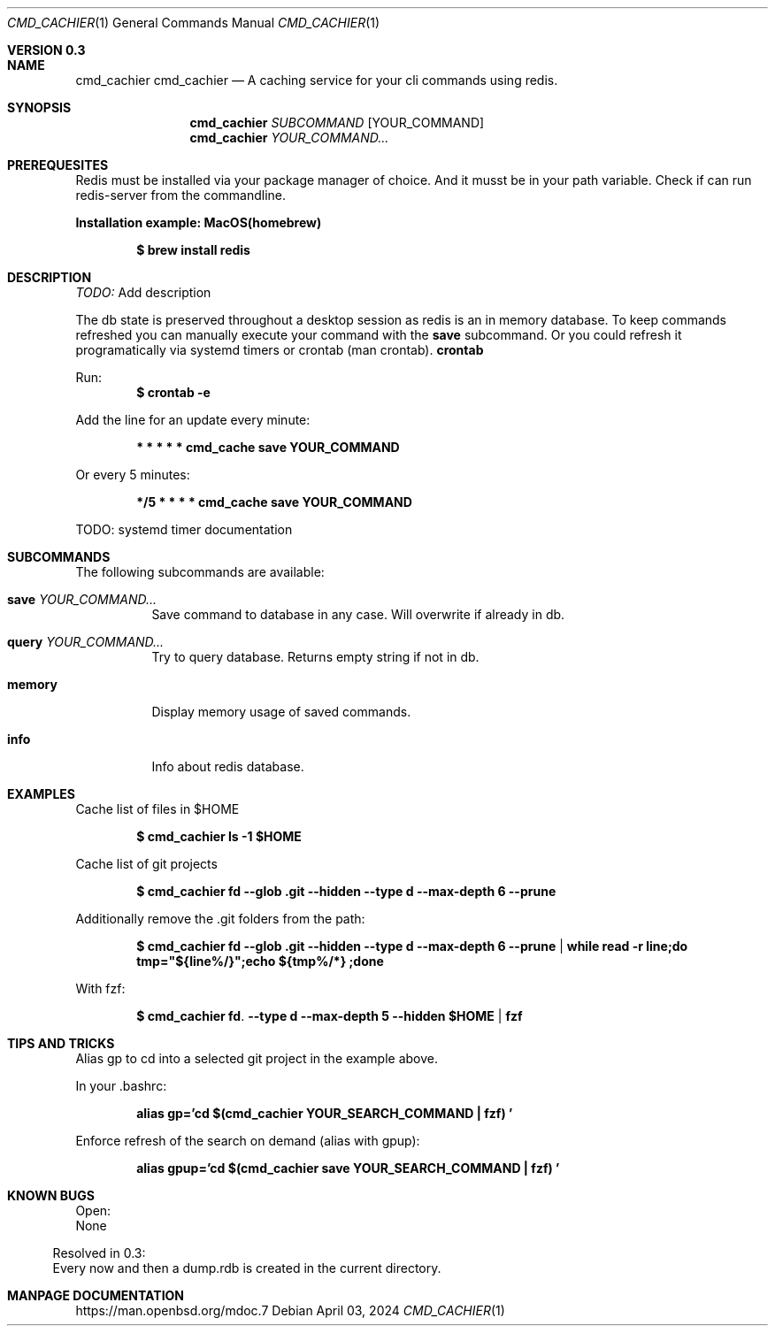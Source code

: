 .Dd April 03, 2024
.Dt CMD_CACHIER 1
.Os
.Sh VERSION 0.3
.Sh NAME
.Nm cmd_cachier
.Nm cmd_cachier
.Nd A caching service for your cli commands using redis.
.Sh SYNOPSIS
.Nm cmd_cachier
.Ar SUBCOMMAND 
.Op YOUR_COMMAND
.Nm cmd_cachier
.Ar YOUR_COMMAND...


.Sh PREREQUESITES
Redis must be installed via your package manager of choice.
And it musst be in your path variable.
Check if can run redis-server from the commandline.

.Pp
.Nm Installation example: MacOS(homebrew)
.Pp
.Dl $ brew install redis
.Pp

.Sh DESCRIPTION
.Ar TODO:
Add description

.Pp
The db state is preserved throughout a desktop session as redis is an in memory database.
To keep commands refreshed you can manually execute your command with the 
.Nm save
subcommand.
Or you could refresh it programatically via systemd timers or crontab (man crontab).
.Nm crontab
.Pp
Run:
.Dl $ crontab -e
.Pp
Add the line for an update every minute:
.Pp
.Dl * * * * * cmd_cache save YOUR_COMMAND
.Pp
Or every 5 minutes:
.Pp
.Dl */5 * * * * cmd_cache save YOUR_COMMAND
.Pp

TODO: systemd timer documentation

.Sh SUBCOMMANDS
The following subcommands are available:
.Bl -tag -width indent
.It Nm save Ar YOUR_COMMAND...
Save command to database in any case. Will overwrite if already in db.
.It Nm query Ar YOUR_COMMAND...
Try to query database. Returns empty string if not in db.
.It Nm memory
Display memory usage of saved commands.
.It Nm info
Info about redis database.
.El

.Sh EXAMPLES
Cache list of files in $HOME
.Pp
.Dl $ cmd_cachier ls -1 "$HOME"
.Pp
Cache list of git projects
.Pp
.Dl $ cmd_cachier fd --glob .git --hidden --type d --max-depth 6 --prune
.Pp
Additionally remove the .git folders from the path:
.Pp
.Dl $ cmd_cachier fd --glob .git --hidden --type d --max-depth 6 --prune | while read -r line;do tmp="${line%/}";echo "${tmp%/*}";done
.Pp
With fzf:
.Pp
.Dl $ cmd_cachier fd . --type d --max-depth 5 --hidden "$HOME" | fzf
.Pp

.Sh TIPS AND TRICKS
Alias gp to cd into a selected git project in the example above.

In your .bashrc:
.Pp
.Dl alias gp='cd "$(cmd_cachier YOUR_SEARCH_COMMAND | fzf)"'
.Pp
Enforce refresh of the search on demand (alias with gpup):
.Pp
.Dl alias gpup='cd "$(cmd_cachier save YOUR_SEARCH_COMMAND | fzf)"'
.Pp

.Sh KNOWN BUGS
.Pp
Open:
.Bl
.It 
None
.El

Resolved in 0.3:
.Bl
.It 
Every now and then a dump.rdb is created in the current directory.
.El
.Pp

.Sh MANPAGE DOCUMENTATION
https://man.openbsd.org/mdoc.7

\".Sh COMPATIBILITY
\".Sh STANDARDS
\".Sh ENVIRONMENT
